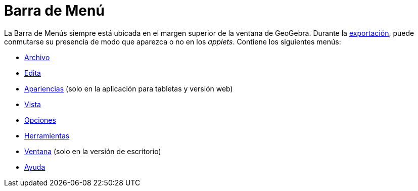 = Barra de Menú
:page-en: Menubar
ifdef::env-github[:imagesdir: /es/modules/ROOT/assets/images]

La Barra de Menús siempre está ubicada en el margen superior de la ventana de GeoGebra. Durante la xref:/Cuadro_de_Exportación.adoc[exportación], puede conmutarse su presencia de modo que aparezca o no en
los _applets_. Contiene los siguientes menús:

* xref:/Menú_Archivo.adoc[Archivo]
* xref:/Menú_Edita.adoc[Edita]
* xref:/Menú_Apariencias.adoc[Apariencias] (solo en la aplicación para tabletas y versión web)
* xref:/Menú_Vista.adoc[Vista]
* xref:/Menú_de_Opciones.adoc[Opciones]
* xref:/Menú_de_Herramientas.adoc[Herramientas]
* xref:/Menú_de_Ventana.adoc[Ventana] (solo en la versión de escritorio)
* xref:/Menú_de_Ayuda.adoc[Ayuda]
